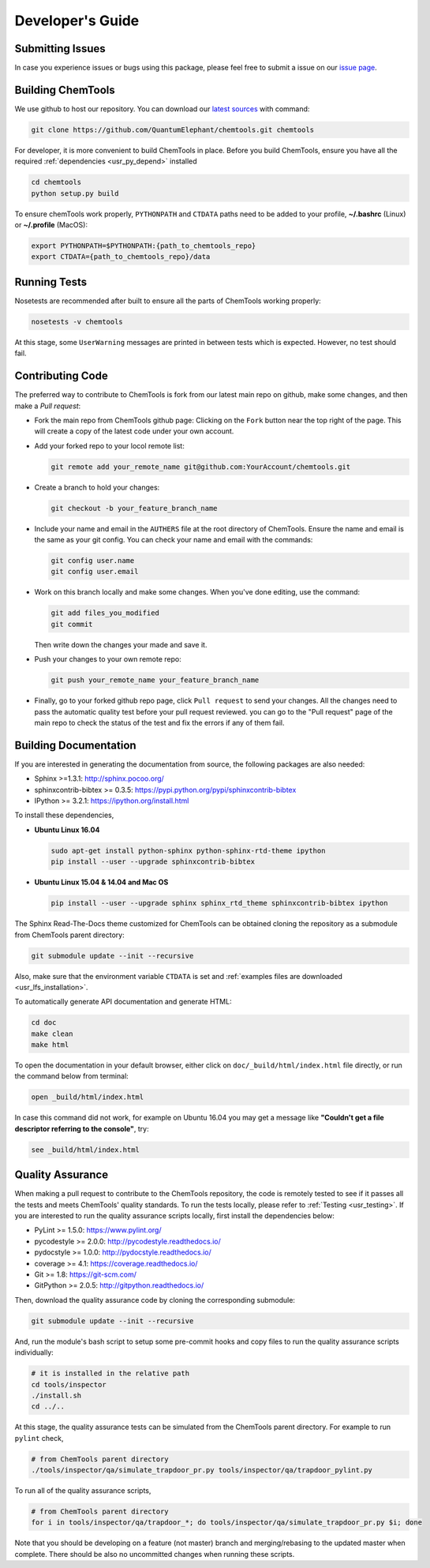 ..
    : ChemTools is a collection of interpretive chemical tools for
    : analyzing outputs of the quantum chemistry calculations.
    :
    : Copyright (C) 2014-2015 The ChemTools Development Team
    :
    : This file is part of ChemTools.
    :
    : ChemTools is free software; you can redistribute it and/or
    : modify it under the terms of the GNU General Public License
    : as published by the Free Software Foundation; either version 3
    : of the License, or (at your option) any later version.
    :
    : ChemTools is distributed in the hope that it will be useful,
    : but WITHOUT ANY WARRANTY; without even the implied warranty of
    : MERCHANTABILITY or FITNESS FOR A PARTICULAR PURPOSE.  See the
    : GNU General Public License for more details.
    :
    : You should have received a copy of the GNU General Public License
    : along with this program; if not, see <http://www.gnu.org/licenses/>
    :
    : --


.. _usr_development:

Developer's Guide
#################

Submitting Issues
=================

In case you experience issues or bugs using this package, please feel free to
submit a issue on our `issue page <https://github.com/QuantumElephant/chemtools/issues>`_.

Building ChemTools
==================

We use github to host our repository. You can download our
`latest sources <https://github.com/QuantumElephant/chemtools>`_ with command:

.. code-block:: bash

   git clone https://github.com/QuantumElephant/chemtools.git chemtools

For developer, it is more convenient to build ChemTools in place. Before you build
ChemTools, ensure you have all the required :ref:`dependencies <usr_py_depend>` installed

.. code-block:: bash

   cd chemtools
   python setup.py build

To ensure chemTools work properly, ``PYTHONPATH`` and ``CTDATA`` paths need to be
added to your profile, **~/.bashrc** (Linux) or **~/.profile** (MacOS):

.. code-block:: bash

   export PYTHONPATH=$PYTHONPATH:{path_to_chemtools_repo}
   export CTDATA={path_to_chemtools_repo}/data

Running Tests
=============

Nosetests are recommended after built to ensure all the parts of ChemTools
working properly:

.. code-block:: bash

   nosetests -v chemtools

At this stage, some ``UserWarning`` messages are printed in between tests which is expected.
However, no test should fail.

Contributing Code
=================

The preferred way to contribute to ChemTools is fork from our latest main repo
on github, make some changes, and then make a `Pull request`:

* Fork the main repo from ChemTools github page: Clicking on the ``Fork`` button
  near the top right of the page. This will create a copy of the latest code
  under your own account.

* Add your forked repo to your locol remote list:

  .. code-block:: bash

     git remote add your_remote_name git@github.com:YourAccount/chemtools.git

* Create a branch to hold your changes:

  .. code-block:: bash

     git checkout -b your_feature_branch_name

* Include your name and email in the ``AUTHERS`` file at the root directory of ChemTools.
  Ensure the name and email is the same as your git config. You can check your
  name and email with the commands:

  .. code-block:: bash

     git config user.name
     git config user.email

* Work on this branch locally and make some changes. When you've done editing,
  use the command:

  .. code-block:: bash

     git add files_you_modified
     git commit

  Then write down the changes your made and save it.

* Push your changes to your own remote repo:

  .. code-block:: bash

     git push your_remote_name your_feature_branch_name

* Finally, go to your forked github repo page, click ``Pull request`` to send your
  changes. All the changes need to pass the automatic quality test before your
  pull request reviewed. you can go to the "Pull request" page of the main repo
  to check the status of the test and fix the errors if any of them fail.

.. _usr_doc:

Building Documentation
======================

If you are interested in generating the documentation from source, the following
packages are also needed:

* Sphinx >=1.3.1: http://sphinx.pocoo.org/
* sphinxcontrib-bibtex >= 0.3.5: https://pypi.python.org/pypi/sphinxcontrib-bibtex
* IPython >= 3.2.1: https://ipython.org/install.html

To install these dependencies,

* **Ubuntu Linux 16.04**

  .. code-block:: bash

     sudo apt-get install python-sphinx python-sphinx-rtd-theme ipython
     pip install --user --upgrade sphinxcontrib-bibtex

* **Ubuntu Linux 15.04 & 14.04 and Mac OS**

  .. code-block:: bash

     pip install --user --upgrade sphinx sphinx_rtd_theme sphinxcontrib-bibtex ipython

The Sphinx Read-The-Docs theme customized for ChemTools can be obtained cloning the repository
as a submodule from ChemTools parent directory:

.. code-block:: bash

   git submodule update --init --recursive

Also, make sure that the environment variable ``CTDATA`` is set and
:ref:`examples files are downloaded <usr_lfs_installation>`.

To automatically generate API documentation and generate HTML:

.. code-block:: bash

   cd doc
   make clean
   make html

To open the documentation in your default browser, either click on ``doc/_build/html/index.html``
file directly, or run the command below from terminal:

.. code-block:: bash

   open _build/html/index.html

In case this command did not work, for example on Ubuntu 16.04 you may get a message like **"Couldn't get a
file descriptor referring to the console"**, try:

.. code-block:: bash

   see _build/html/index.html


Quality Assurance
=================

When making a pull request to contribute to the ChemTools repository, the code is remotely tested to see
if it passes all the tests and meets ChemTools' quality standards. To run the tests locally, please refer
to :ref:`Testing <usr_testing>`. If you are interested to run the quality assurance scripts locally, first
install the dependencies below:

* PyLint >= 1.5.0: https://www.pylint.org/
* pycodestyle >= 2.0.0: http://pycodestyle.readthedocs.io/
* pydocstyle >= 1.0.0: http://pydocstyle.readthedocs.io/
* coverage >= 4.1: https://coverage.readthedocs.io/
* Git >= 1.8: https://git-scm.com/
* GitPython >= 2.0.5: http://gitpython.readthedocs.io/

Then, download the quality assurance code by cloning the corresponding submodule:

.. code-block:: bash

   git submodule update --init --recursive

And, run the module's bash script to setup some pre-commit hooks and copy files to run the quality assurance
scripts individually:

.. code-block:: bash

   # it is installed in the relative path
   cd tools/inspector
   ./install.sh
   cd ../..

At this stage, the quality assurance tests can be simulated from the ChemTools parent directory.
For example to run ``pylint`` check,

.. code-block:: bash

   # from ChemTools parent directory
   ./tools/inspector/qa/simulate_trapdoor_pr.py tools/inspector/qa/trapdoor_pylint.py

To run all of the quality assurance scripts,

.. code-block:: bash

   # from ChemTools parent directory
   for i in tools/inspector/qa/trapdoor_*; do tools/inspector/qa/simulate_trapdoor_pr.py $i; done

Note that you should be developing on a feature (not master) branch and merging/rebasing to the
updated master when complete. There should be also no uncommitted changes when running these scripts.
